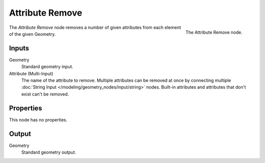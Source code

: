 .. index:: Geometry Nodes; Attribute Remove
.. _bpy.types.GeometryNodeAttributeRemove:

****************
Attribute Remove
****************

.. figure:: /images/modeling_geometry-nodes_attribute_attribute-remove_node.png
   :align: right
   :width: 200px

   The Attribute Remove node.

The *Attribute Remove* node removes a number of given attributes from each element of the given Geometry.


Inputs
======

Geometry
   Standard geometry input.

Attribute (Multi-Input)
   The name of the attribute to remove.
   Multiple attributes can be removed at once by connecting
   multiple :doc:`String Input </modeling/geometry_nodes/input/string>` nodes.
   Built-in attributes and attributes that don't exist can't be removed.


Properties
==========

This node has no properties.


Output
======

Geometry
   Standard geometry output.
